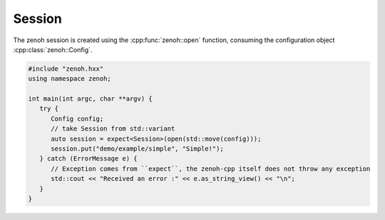..
.. Copyright (c) 2023 ZettaScale Technology
..
.. This program and the accompanying materials are made available under the
.. terms of the Eclipse Public License 2.0 which is available at
.. http://www.eclipse.org/legal/epl-2.0, or the Apache License, Version 2.0
.. which is available at https://www.apache.org/licenses/LICENSE-2.0.
..
.. SPDX-License-Identifier: EPL-2.0 OR Apache-2.0
..
.. Contributors:
..   ZettaScale Zenoh Team, <zenoh@zettascale.tech>
..

Session
=======

The zenoh session is created using the :cpp:func:`zenoh::open` function, 
consuming the configuration object :cpp:class:`zenoh::Config`.

.. code-block:: c++

   #include "zenoh.hxx"
   using namespace zenoh;

   int main(int argc, char **argv) {
      try {
         Config config;
         // take Session from std::variant
         auto session = expect<Session>(open(std::move(config)));
         session.put("demo/example/simple", "Simple!");
      } catch (ErrorMessage e) {
         // Exception comes from ``expect``, the zenoh-cpp itself does not throw any exception
         std::cout << "Received an error :" << e.as_string_view() << "\n";
      }
   }